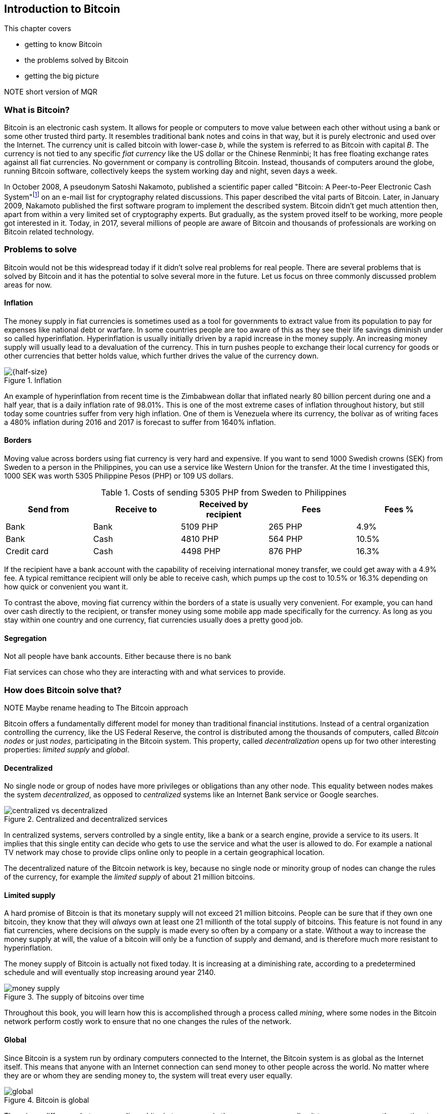 == Introduction to Bitcoin

This chapter covers

* getting to know Bitcoin
* the problems solved by Bitcoin
* getting the big picture

NOTE short version of MQR

=== What is Bitcoin?

Bitcoin is an electronic cash system. It allows for people or
computers to move value between each other without using a bank or
some other trusted third party. It resembles traditional bank notes
and coins in that way, but it is purely electronic and used over the
Internet. The currency unit is called bitcoin with lower-case _b_,
while the system is referred to as Bitcoin with capital _B_. The
currency is not tied to any specific _fiat currency_ like the US
dollar or the Chinese Renminbi; It has free floating exchange rates
against all fiat currencies. No government or company is controlling
Bitcoin. Instead, thousands of computers around the globe, running
Bitcoin software, collectively keeps the system working day and night,
seven days a week.

In October 2008, A pseudonym Satoshi Nakamoto, published a scientific
paper called "Bitcoin: A Peer-to-Peer Electronic Cash
System"footnote:[https://bitcoin.org/bitcoin.pdf] on an e-mail list
for cryptography related discussions. This paper described the vital
parts of Bitcoin. Later, in January 2009, Nakamoto published the first
software program to implement the described system. Bitcoin didn't get
much attention then, apart from within a very limited set of
cryptography experts. But gradually, as the system proved itself to be
working, more people got interested in it. Today, in 2017, several
millions of people are aware of Bitcoin and thousands of professionals
are working on Bitcoin related technology.

=== Problems to solve

Bitcoin would not be this widespread today if it didn't solve real
problems for real people. There are several problems that is solved by
Bitcoin and it has the potential to solve several more in the
future. Let us focus on three commonly discussed problem areas
for now.

==== Inflation

The money supply in fiat currencies is sometimes used as a tool for
governments to extract value from its population to pay for expenses
like national debt or warfare. In some countries people are too aware
of this as they see their life savings diminish under so called
hyperinflation. Hyperinflation is usually initially driven by a rapid
increase in the money supply. An increasing money supply will usually
lead to a devaluation of the currency. This in turn pushes people to
exchange their local currency for goods or other currencies that
better holds value, which further drives the value of the currency
down.

.Inflation
image::images/inflation.jpg[{half-size}]

An example of hyperinflation from recent time is the Zimbabwean dollar
that inflated nearly 80 billion percent during one and a half year,
that is a daily inflation rate of 98.01%. This is one of the most
extreme cases of inflation throughout history, but still today some
countries suffer from very high inflation. One of them is Venezuela
where its currency, the bolívar as of writing faces a 480% inflation
during 2016 and 2017 is forecast to suffer from 1640% inflation.

==== Borders

Moving value across borders using fiat currency is very hard and
expensive. If you want to send 1000 Swedish crowns (SEK) from Sweden
to a person in the Philippines, you can use a service like Western
Union for the transfer. At the time I investigated this, 1000 SEK was
worth 5305 Philippine Pesos (PHP) or 109 US dollars.

.Costs of sending 5305 PHP from Sweden to Philippines
|===
| Send from | Receive to | Received by recipient | Fees | Fees %

| Bank | Bank | 5109 PHP | 265 PHP | 4.9%

| Bank | Cash | 4810 PHP | 564 PHP | 10.5%

| Credit card | Cash | 4498 PHP | 876 PHP | 16.3%
|===

If the recipient have a bank account with the capability of receiving
international money transfer, we could get away with a 4.9% fee. A
typical remittance recipient will only be able to receive cash, which
pumps up the cost to 10.5% or 16.3% depending on how quick or
convenient you want it.

To contrast the above, moving fiat currency within the borders of a
state is usually very convenient. For example, you can hand over cash
directly to the recipient, or transfer money using some mobile app
made specifically for the currency. As long as you stay within one
country and one currency, fiat currencies usually does a pretty
good job.

==== Segregation

Not all people have bank accounts. Either because there is no bank 

Fiat services can chose who they are interacting with and what
services to provide.

=== How does Bitcoin solve that?

NOTE Maybe rename heading to The Bitcoin approach

Bitcoin offers a fundamentally different model for money than
traditional financial institutions. Instead of a central organization
controlling the currency, like the US Federal Reserve, the control is
distributed among the thousands of computers, called _Bitcoin nodes_
or just _nodes_, participating in the Bitcoin system. This property,
called _decentralization_ opens up for two other interesting
properties: _limited supply_ and _global_.

==== Decentralized

No single node or group of nodes have more privileges or obligations
than any other node. This equality between nodes makes the system
_decentralized_, as opposed to _centralized_ systems like an Internet
Bank service or Google searches.

.Centralized and decentralized services
image::images/centralized_vs_decentralized.jpg[scale="5%"]

In centralized systems, servers controlled by a single entity, like a
bank or a search engine, provide a service to its users. It implies
that this single entity can decide who gets to use the service and
what the user is allowed to do. For example a national TV network may
chose to provide clips online only to people in a certain geographical
location.

The decentralized nature of the Bitcoin network is key, because no
single node or minority group of nodes can change the rules of the
currency, for example the _limited supply_ of about 21 million
bitcoins.

[id=limited_supply]
==== Limited supply

A hard promise of Bitcoin is that its monetary supply will not exceed
21 million bitcoins. People can be sure that if they own one bitcoin,
they know that they will _always_ own at least one 21 millionth of the total
supply of bitcoins. This feature is not found in any fiat currencies,
where decisions on the supply is made every so often by a company or a
state. Without a way to increase the money supply at will, the value
of a bitcoin will only be a function of supply and demand, and is
therefore much more resistant to hyperinflation.

The money supply of Bitcoin is actually not fixed today. It is
increasing at a diminishing rate, according to a predetermined
schedule and will eventually stop increasing around year 2140.

.The supply of bitcoins over time
image::images/money_supply.jpg[]

Throughout this book, you will learn how this is accomplished through
a process called _mining_, where some nodes in the Bitcoin network
perform costly work to ensure that no one changes the rules of
the network.

==== Global

Since Bitcoin is a system run by ordinary computers connected to the
Internet, the Bitcoin system is as global as the Internet itself. This
means that anyone with an Internet connection can send money to other
people across the world. No matter where they are or whom they are
sending money to, the system will treat every user equally. 

.Bitcoin is global
image::images/global.jpg[]

There is no difference between sending a bitcoin to someone in the
same room or sending it to someone on another continent. The
experience is the same: Money is sent directly to the recipient, who
will see the payment nearly instantaneously and after about 10 minutes
the recipient can be _sure_ that the money is hers. There is no way of
reversing the transfer.

NOTE Rupees 500/1000 invalid


=== How is Bitcoin used?

So far we have touched on payments and savings as common use cases for
Bitcoin. As you will learn while reading this book, there are several
uses beyond that. We should note that since the _protocol_, a fancy
word for a _set of rules for communication_, for Bitcoin is open and
accessible to anyone with an Internet connection, innovation on top of
Bitcoin can take place anywhere and by anyone. We cannot predict how
Bitcoin will be used. Predicting Bitcoin's future is like predicting
in 1995 what the Internet will be used for in 20 years. Yet, there are
some distinguished use cases worth mentioning here.

==== Payments

NOTE Too negative tone here. Payments are still very possible and
convenient

Sending value from one person to another is the most basic use for a
currency. This is probably the most common use for Bitcoin as of
writing, but that may very well change in the future. This use case
currently has some limitations in that _transactions_, or money
transfers, are not instantaneously _confirmed_, but needs about 10
minutes to confirm. Another limitation is that the Bitcoin system have
limited capacity for how many transactions on average it can handle
per hour. These limitations are about to become history though, as new
innovations _on top_ of Bitcoin is evolving, this is described in
[REFERENCE to lightning chapter].

==== Savings

One interesting feature of bitcoin is that your money is kept by
storing a set of _private keys_. You chose how those private keys are
stored. You can write them on paper, or you can store them
electronically with a mobile app to have easy access to them. You can
also memorize the private keys. The keys are only needed when you want
to spend your money, they are also all that is needed to spend your
money. Keep them safe.

This makes Bitcoin ideal for saving. A simple way to save is to create
a private key and derive a _Bitcoin address_ from it. Your Bitcoin
address is a string of numbers and characters that you give to people
who want to send you money. Then you store the private key in a safe
and start sending bitcoins to your Bitcoin address. As long as your
private key is kept safe, your money is safe. There are a lot of
different saving schemes you can chose from to find the right balance
between security and convenience.

Because the money supply is limited, as described in
<<limited_supply>>, the risk of hyperinflation is very low. But the
value of a bitcoin will still fluctuate dramatically at times, because
of the highly speculative dimension of Bitcoin, see next section.

NOTE improve the risk paragraph.

Saving money in bitcoin is associated with a great deal of risk. As a
financial system, Bitcoin is like a toddler compared to traditional
financial institutions, who have developed over hundereds of
years. This means that there can be yet unknown issues with it. For
example, it might be discovered that some of the cryptograpy used in
Bitcoin may be flawed in some way, rendering Bitcoin insecure. If a
serious enough flaw in Bitcoin would surface, it could lose value
because of people selling off their bitcoin holdings, or your money
could be stolen due to the flaw.

==== Speculation

The world is full of people wanting to get rich quick. Bitcoin can be
very alluring to them, because of the _volatility_, tendency to
change, of the price of bitcoin. Looking at the history of Bitcoin, it
is very tempting to try to buy when it is low and sell when it is
high.

.Price since beginning of Bitcoin
image::images/price_graph.jpg[]

For a currency that can change this rapidly, it is very hard to
predict when a trend is about to change. In November 2013, the price
climbed from about $100 (US dollars) to over $1100 in a few
weeks. This was clearly a so called _bubble_, where people were afraid
of missing out on a great rise, so they bought in, driving the price
further up, until it eventually started dropping again. The drop to
50% of its peak value was just as quick as its rise. Fluctuations like
this is rarely driven by any specific news or technological
advancements, but from speculations.

Speculation can be fun but it is more like a lottery
than something to make a living off of.

==== Non-currency uses

Bitcoin is electronic cash, but this form of cash have a properties
that can be used for other things beyond money. This section covers a
few uses, but there are others including not yet invented uses.

===== Ownership

Bitcoin allows for arbitrary data to be stored in its _distributed
database_ called the _blockchain_[REFERENCE]. The blockchain is a big
pile of _transactions_, records of who transferred bitcoin to
whom. Every node (not entirely true, as you will learn) in the Bitcoin
network have a complete copy of the blockchain. This is not entirely
true, as you will learn later, but we can assume it is true for this
discussion. A small amount (80 bytes) of arbitrary data can be put
into a transaction, this data can be for example a chassis number of
a car. A transaction containing such data can be seen as a transfer of
ownership for that car from the sender of the bitcoin to the receiver.

===== Proof of existence

Using the same technique to store data in a transaction, you can prove
that a document existed prior to a certain point in time. You need to
create a small _cryptographic hash_ [REFERENCE], a kind of
fingerprint, of the document and store that in a transaction. All
transactions in the blockchain are timestamped. At any time in the
future you can prove that the document existed before the time of the
transaction by showing the document and the transaction containing the
hash. The person you are proving it to, will take the document and
calculate the cryptographic hash from it and verify that it matches
the one in the transaction.

===== Source of randomness

The blockchain could make a good source of randomness. You may want to
select what lunch restaurant youwill go to. INCOMPLETE


==== How is Bitcoin valued?

As you could read in secion <<speculation>>, the price of a bitcoin
can fluctuate quite dramatically. But where is this value actually
coming from? As with fiat currency, that has a value in terms of other
currencies. This value comes from a more or less free market of
currencies where banks and exchanges choses what rate they are willing
to trade the currencies in. A US exchange might want to sell 100 PHP,
Phillipinean Pesos, for 50 USD. Another exchange might be willing to
sell it for 49 USD. People wanting to buy PHP can then chose which
exchange to go to. If there are enough participants in a free market,
a market price will emerge and adapt the price to new circumstances
over time.

The value of bitcion work in the same way. There are several Bitcoin
exchanges, mostly internet based. The simplest form of exchange will
list a buy price and a sell price. The sell price is what users of the
exchange will pay for a bitcoin and the buy price is what users will
get for a bitcoin. The exchange will usually have a slightly higer
sell price than buy price, this difference is called _spread_. This is
how the exchange makes a business out of exchanging.

There are also more advanced exchanges, called trading sites, where
users submit bids and asks. Bids are what users have said that they
are willing to pay for bitcoins, and asks are what users have said
that they are willing to sell bitcoins for. If the trading site can
match one user's bid to another user's ask, a trade happens. An
example of a bid is "I want to buy 10 BTC (bitcoin) for at most $740
each". Imagine a person wanting to sell her bitcoin, she can submit an
ask like "I want to sell 12 BTC for at least $740 each". The trading
site will discover this match and the bid will be fully executed. The
ask will be partially executed because the seller's ask was for
12 BTC. She then have to hope that another bid pops up that matches
her price for the remaining 2 bitcoins. The price of bitcoin on that
trading side is the price of the last trade. A trading site usually
publishes its _order book_, which can look something like this:

.Order book
image::images/order_book.jpg[scale="5%"]

It gives a user an overview of how much bitcoin is available at a
certain price and how much bitcoin can be sold at a certain price.

There are several trading sites and exchanges around the world. Most
of them are on the Internet, but there are some physical shops where
you can go in and exchange bitcoin and fiat currencies.

=== The big picture

You will encounter several aspects of Bitcoin as you read this
book. Each chapter focuses on a specific commonly performed task, and
we will explore the technologies behind that task as we stumble upon
them. This section is to give you a mental model to carry with you,
that we can refer to if needed.

The Bitcoin network, a network of computers running Bitcoin software,
processes payments. A payment starts by a user asking the Bitcoin
network to move money from her to someone else.

image::images/mental_model.jpg[]

Let us follow Alice's payment from Alice to Bob:

1. Alice asks the Bitcoin network to move 1 bitcoin from her to Bob.
2. The computers in the network check that Alice actually has the
money to send and that she is authorized to send them.
3. Each computer update its own copy of the Bitcoin ledger with the
new transaction information.
4. The network notifies Bob that he has received 1 bitcoin.

Alice asks the Bitcoin network to move 1 bitcoin
from her to Bob. The computers in the network check that Alice
actually has the money to send and that she is authorized to send
them. Each computer update their own copy of a the Bitcoin ledger with
the new transaction information. Bob listens to the network and will
receive a notification that someone sent him 1 bitcoin.

[id=overview]
==== Overview

When alice tells the network to send money to Bob, she creates a
Bitcoin _transaction_. A transaction contains information about the
movement of money. Let us start with a picture that visualizes a
transaction.

[id=bitcoin_payment]
.Bitcoin payment
image::images/transaction_mailbox.jpg[scale="5%"]

In its most basic form, a Bitcoin _transaction_, or payment, can be
regarded as transferring money from one locked mailbox to
another. Yes, we are talking about _physical_ mailboxes for this
analogy. Only the owner of a mailbox will be able to pull money out of
it using the key to the mailbox, but anyone is able to put money into
the mailbox throught the slot. The owner, Alice, of the key for
mailbox 321 in the picture, will withdraw 1 BTC from mailbox 321 and
deposit the bitcoin into mailbox 560. The movement of money from
mailbox 321 to mailbox 560 _is the Bitcoin transaction_. In digital
form, this transaction is a piece of data specifying

* the mailbox to withdraw from (321)
* the amount to withdraw (1 BTC)
* what mailbox to move the money to (560).
* a _digital signature_

Alice sends the transaction to one or more _Bitcoin nodes_,
computers also running Bitcoin software, who will validate the
transaction and pass it on to its neighbouring nodes in the Bitcoin
_peer-to-peer network_.

[id=peer-to-peer-network]
.Peer-to-peer network
image::images/peer_to_peer_network.jpg[]

Nodes validate transactions by checking in their copy of the shared
ledger that the Alice actually owns 1 bitcoin and that the digital
signature is in fact made by Alice.

Bob, the recipient of Alice's transaction will watch the Bitcoin
network. When a node he is connected to receives the transaction Bob
will be notified. His phone will beep and say, "You are about to
receive 1 BTC, stay tuned while the transaction is confirming".


Eventually the transaction will end up at one of several _miners_ who
will also validate the transaction. A miner is special Bitcoin node
that, apart from validating transactions flowing through it, also puts
the transactions in _blocks_. A block is another piece of data
containing a bunch of transactions. The blocks can be thought of as
transparent glass boxes on top of eachother. New transactions are put
in the topmost box.

.Mining
image::images/mining.jpg[]

Every now and then a miner, any miner, on the network closes its box,
and sends it out on the Bitcoin peer-to-peer network just as Alice did
with her transaction, but now the miner is sending a block instead of
a transaction. It is purposefully _very hard_ to close a box. In fact
it is so hard that it takes on average 10 minutes before any miner has
managed to close its block. The process of closing a box is what we
refer to as _mining_. The purpose of mining is to ensure that everyone
on the peer-to-peer network _agrees on a common ordering of all
transactions_, to reach _consensus_.

When non-mining nodes receive a successfully closed box from another
node, they will verify the contents of it and that the box is properly
closed. Remember the boxes are of glass, validators can validate the
contents by looking in, without opening. If something is wrong with it
the block will be moved to the trash. If everything is ok with the
box, it will be put on top of the pile. If any of the nodes Bob is
connected to receives the block, he will be notified with "Hey! Your
transaction just got a _confirmation_". We will talk more about
confirmations later.

A mining node that receives the box will do the same as a non-mining
node, but it will discard its own open box before putting the incoming
closed box on top. The miner will then put a brand new open box on top
and start collecting transactions to put into the box and try to
seal it.

As more blocks gets closed on top of the block containing the payment
to Bob, he will get more confirmation notifications and after say 3
confirmations he is confident that the transaction is okay.

[id=wallets]
==== Wallets

Alice used a key to move money to Bob. This key needs to be stored in
a safe place only accessible by Alice. If someone else finds the key
they would be able to steal Alices money by sending them to
themselves. We call the secret key in Bitcoin a _private key_ because
it is ...private. A _Bitcoin wallet_ has the responsibility to store
private keys. Wallets can usually store arbitrarily many private keys.
They are called wallets, but they should really be called keyrings
because that is a more appropriate metaphore; It is where you keep
your keys, not your money. The money is stored publicly on bitcoin
nodes in the Bitcoin network. As you may have guessed, a private key
is actually not a physical key. It is a really big number, for example

 100726271638957209921666871088124746428337897490712549394597106827878301957289

The thing with private keys is that they are extremely hard to
guess. It is very hard to fathom the size of the above number. To give
you some perspective, the number of atoms in the known universe is
about the same order of
magnitudefootnote:[https://en.wikipedia.org/wiki/Observable_universe#Matter_content_.E2.80.93_number_of_atoms].

The simplest wallet imaginable is a piece of paper with a key, like
the number above, scribbled on it. This _paper wallet_ now stores
your key. But most wallets are electronic wallets used on mobile
phones or on laptops.

.Bitcoin wallet
image::images/bitcoin_wallet.jpg[]

Those wallet have some extra features apart from
just storing keys. Those features almost certainly include

* calculating a _Bitcoin address_ from a private key so that payments can be received
* creating, signing and sending transactions
* show the total balance of the wallet.

To send money to someone, you need to know that person's _Bitcoin
address_. Bob's fictous Bitcoin address is 560 in <<overview>>, but a
real Bitcoin address is usually 34 characters long. For example, the
Bitcoin address for the private key above is

 1G62SR2659vMEEu1rxyAGyCkh2yqNj8qBt

The Bitcoin address is easily derived from the private key, but you
cannot calculate or easily guess what private key a Bitcoin address is
derived from.

.Bitcoin address machine
image::images/bitcoin_address_machine.jpg[]

A very important feature of this machine is that every time you feed
it with the same private key, the exact same address is coming out of
it.

Anyone can build a Bitcoin address machine that works like in the
picture, but no one can build a machine that does the reverse. You
cannot calculate the private key from the Bitcoin address. This means
that it is safe to give your Bitcoin address to someone. After all,
that is how you receive money.

Most electronic Bitcoin wallets can be used to create transactions and
_broadcast_ them on the peer-to-peer network. Broadcast means that the
message is intended for all participants in the network.

==== Transactions

We have mentioned transaction already a number of times. Transactions
move money from one or more addresses to one or more other
addresses. It is a piece of data descibing how much bitcoin is
trasferred, what addresses they are transerred from, what addresses
they are transferred to. It also contains signatures from the previous
owners of the bitcoins.

A transaction does not only move bitcoins from a single address to
another single address, as in the overview above. In reality a
transaction have a number of _inputs_ and a number of
_outputs_. Inputs are the money that the transaction is spending, and
outputs are where the money is sent. An input basically contains two
things: a _reference to an output of another transaction_ and a
_signature_. Using inputs and outputs, transactions are linked to each other:

.Transactions
image::images/transactions.jpg[]

Some time ago transaction A moved 0.6 BTC to Bitcoin address 685 and
transaction B moved 0.8 BTC to Bitcoin address 120. Those two Bitcoin
addresses, 685 and 120, happens to be owned by the same person,
Zeus. It means that Zeus have possession of the private keys that the
two addresses were derived from using the "Bitcoin address machine"
described in <<wallets>>. Some time after transactions A and B
happened, Zeus wanted to pay 1.3 BTC to Alice. He does so by creating
a transaction with _two_ inputs, one referencing transaction A and one
referencing transaction B. He then adds one output of 1.3 BTC to
Alice's address 321. Note that the inputs sums to 1.4 BTC, while Alice
is only paid 1.3 BTC. This means that 0.1 BTC seems to be disappering
in this transaction. It is not disappearing; The 0.1 BTC is redeemed
by the miner who includes transaction C in a closed block. This is
known as the _transaction fee_. This fee is selected by the sender and
used to incentivize the miners to include the transaction in their
blocks. If no or a too low transacition fee is given, chances are that
the transaction will not _confirm_ in the _blockchain_, see next
section.

Now Zeus has created two inputs, totalling 1.4 BTC and one output of
1.3 BTC to Alice. What he's done so far can be done by anyone. No
secrets have been used. There's nothing stopping Ygdrasil from
creating a very similar transaction. Since transactions A and B are
publicly known, and visible in _the blockchain_, see next section,
Ygdrasil can make a transaction using the exact same inputs, and
instead of paying Alice, he pays himself 1.3 BTC. What's stopping him?
Signatures. In order to spend the input from transaction A, Zeus must
sign the input with his private key. He creates a signature with the
key for address 685 and adds it on the first input. Then he does the
same for the input from transaction B, but this time with the key that
corresponds to address 120. This cannot be done by Ygdrasil because he
does not have the required keys.

Transaction C have used A and B as inputs to finance a payment to
Alice at address 321. C Spent 1.4 BTC and send Alice 1.3 BTC, paying
0.1 BTC in transaction fee. Now Alice wants to do the payment to
Bob. She has got the 1.3 BTC she got from Zeus. She creates a
transaction with one input, referencing the first (and only) output of
C. Alice is spending 1.3 BTC, now she needs to specify how to spend
the 1.3 BTC. She adds one output of 1 BTC to Bob's address 560. This
is the actual payment she wanted to make, but now she has 0.3 BTC left
to spend in this transaction, and she don't want to give it all away
as transaction fee to the miner. She thinks 0.1 BTC is an appropriate
fee and incentive enough for miners to include her transaction, So
that leaves her with 0.2 to take care of somehow. The 0.2 bitcoins is
actually hers and she wants to keep them. She wants a _change_ of 0.2
BTC. Since transactions can have multiple outputs, she can send the
change to herself by adding another output of 0.2 BTC to one of her
own addresses. Users can have any number of addresses and they can
create new addresses as they please. She creates a new private key and
feeds it into the Bitcoin address machine which spits out address
952. She uses that address to pay herself the change in the second
output. She finishes the transaction by signing the only input with
her private key corresponding to address 321.

In order to maintain the limited supply, it is important that the
amounts of the outputs not exceed the amounts of the inputs, otherwise
we would create money out of thin air. There is one exception to this
rule, but we will cover that in [REFERENCE to Transactions]. The other
way around is perfectly okay on the other hand, as we have seen in
transaction C and D; The exess money will go to miners as transaction
fee.

[id=the_blockchain]
==== The blockchain

Typically transactions with zero confirmations, unconfirmed or 0-conf
transactions in Bitcoin lingo, can be acceptable for very small
amounts where the receiver trusts the sender. For example, a person
getting coffee money from a friend. Shops can also rely on unconfirmed
transactions for small amounts, but they sacrifice a little security
for the convenience and speed. One confirmation means that the
transaction is included in a closed block that has been broadcasted on
the Bitcoin network. This means that some miner have included the
transaction in a block and made a _significant effort_ in closing the
block. For each block built on top of this block, more effort is
committed to the block containing the transaction. As a rule of thumb,
6 confirmations is considered _very_ secure. We will dig deeper into
what this effort actually is later on.

The pile of blocks we have talked about is called _the
blockchain_. The _chain_ part or the word means that blocks are
chained together. Every block depends on, or builds upon, a previous
block. We have put them on top of eachother in the illustrations to
show how they form a higher and higher tower of power. Each block
contains a reference to its predecessor.

IMAGE of chained blocks

Each block have an identifier, block id or _block hash_, that is
calculated from the block. The caclulation resembles the Bitcoin
address machine in <<wallets>>, but you feed it a block instead of a
private key. The "Block hash machine" will spit out a very big (256
bits) number, the block hash. The term block hash comes from how the
Block hash machine works. The machine is a _cryptographic hash
function_ which you will learn more about in chapter [REFERENCE to
chapter on hash functions].

The numbers to the left of the blockchain are the block heights. The
height of a block is how far it is from the first block ever created,
the _genesis block_. The genesis block have height 0. The topmost
block in the picture is on height 1821, which means that it has 1821
blocks underneith it.

Imagine if you change anything in the block at height 1819. When you
change something in a block it is no longer the same block. The
modified block will have another block hash. Run the modified block
through the block hash mashine, and you will get a totally different
block hash. The blockchain will break and the block at height 1820
will point to nothing because you just modified the identifier it was
referring to.

The block hash serves another important purpose. Do you remeber how I
said that it is very hard to close a block, and that it is so hard
that it takes on average 10 minutes for the miners to close a single
block? The reason is that for a block to be valid, the block hash (a
big number, remember?) has to be lower than a certain threshold. If
this theshold is very small, the Block hash machine will unlikely
output a block hash lower than the threshold. It will most likely give
you a block hash that is higher than the theshold.

To produce a valid block you have to run your block through the block
hash machine. If the resulting block hash is too big, bigger than the
threshold, you have to try again. You try again by changing something
in the block, and run it again through the block hash machine. This
will give you a totally different block hash than the previous one,
because the block is changed. If the output from the machine is again
too big, you repeat again. You keep repeating this until you get a
block hash that is less than the theshold.

IMAGE of mining

When we do get a valid block hash, we have successfully closed the
block. This trial-and-error process is the effort we have talked about
in <<the_blockchain>>. This effort is referred to as _work_. Every
node is aware of the threshold, known as the _target_, and can
validate other miner's work. As the closed block is traveling the
Bitcoin network, nodes will validate that the block hash is lower than
the target. If not, the block will be dropped and network propagation
will stop. The block hash is the _proof of work_ that anyone can
validate by comparing to the target.

Why would anyone care to perform all this work to produce blocks? The
answer is economic incentives. For every block closed by a miner, that
miner will receive a reward in newly minted coins and collect the
transaction fees of all transactions in the block. _They earn bitcoins
by providing security to the network_.

The work performed by the mining nodes is required to 

In every new block the first transaction is the so called _coinbase 



Proof-of-work is the mechanism that makes _distributed consensus_
work.

The target is kept calibrated to that block are produced on average
every 10 minutes.

A miner closing a block is doing just that.

Who created the first block?
How was the first block created?
How did the Bitcoin network bootstrap?

The
block height is not actually part of the block


You can start thinking about what happens if two miners happens to
close one block each at about the same time and sends it out on the
network. Assume that a copy of Alice's transaction is included in both
of the two blocks. Which block will be the next block? Both of the two
blocks claims to be block #1821. Hint: the taller pile of blocks
will be considered more trustworthy than a smaller pile of blocks.


==== The peer-to-peer network
